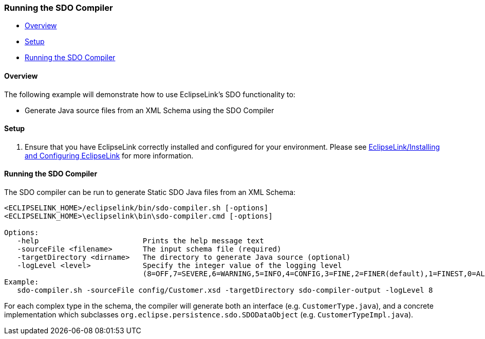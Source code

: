 [#sdo-example-compiler]
=== Running the SDO Compiler

* <<sdo-example-compiler-overview>>
* <<sdo-example-compiler-setup>>
* <<sdo-example-compiler-run>>

[#sdo-example-compiler-overview]
==== Overview

The following example will demonstrate how to use EclipseLink's SDO
functionality to:

* Generate Java source files from an XML Schema using the SDO Compiler

[#sdo-example-compiler-setup]
==== Setup

. Ensure that you have EclipseLink correctly installed and configured
for your environment. Please see
link:/EclipseLink/Installing_and_Configuring_EclipseLink[EclipseLink/Installing
and Configuring EclipseLink] for more information.

[#sdo-example-compiler-run]
==== Running the SDO Compiler

The SDO compiler can be run to generate Static SDO Java files from an
XML Schema:

[source,bash]
----
<ECLIPSELINK_HOME>/eclipselink/bin/sdo-compiler.sh [-options]
<ECLIPSELINK_HOME>\eclipselink\bin\sdo-compiler.cmd [-options]

Options:
   -help                        Prints the help message text
   -sourceFile <filename>       The input schema file (required)
   -targetDirectory <dirname>   The directory to generate Java source (optional)
   -logLevel <level>            Specify the integer value of the logging level
                                (8=OFF,7=SEVERE,6=WARNING,5=INFO,4=CONFIG,3=FINE,2=FINER(default),1=FINEST,0=ALL)
Example:
   sdo-compiler.sh -sourceFile config/Customer.xsd -targetDirectory sdo-compiler-output -logLevel 8
----

For each complex type in the schema, the compiler will generate both an
interface (e.g. `+CustomerType.java+`), and a concrete implementation
which subclasses `+org.eclipse.persistence.sdo.SDODataObject+` (e.g.
`+CustomerTypeImpl.java+`).

